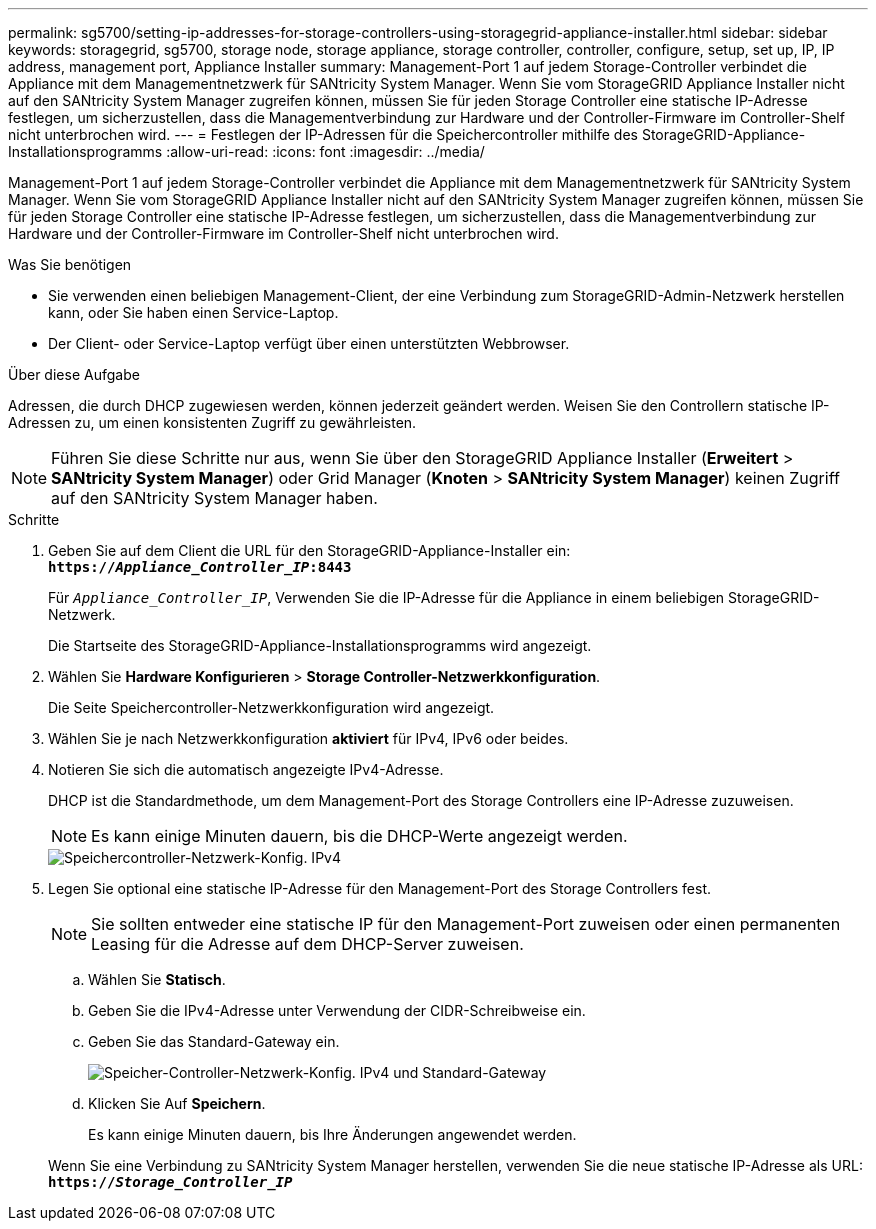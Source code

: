 ---
permalink: sg5700/setting-ip-addresses-for-storage-controllers-using-storagegrid-appliance-installer.html 
sidebar: sidebar 
keywords: storagegrid, sg5700, storage node, storage appliance, storage controller, controller, configure, setup, set up, IP, IP address, management port, Appliance Installer 
summary: Management-Port 1 auf jedem Storage-Controller verbindet die Appliance mit dem Managementnetzwerk für SANtricity System Manager. Wenn Sie vom StorageGRID Appliance Installer nicht auf den SANtricity System Manager zugreifen können, müssen Sie für jeden Storage Controller eine statische IP-Adresse festlegen, um sicherzustellen, dass die Managementverbindung zur Hardware und der Controller-Firmware im Controller-Shelf nicht unterbrochen wird. 
---
= Festlegen der IP-Adressen für die Speichercontroller mithilfe des StorageGRID-Appliance-Installationsprogramms
:allow-uri-read: 
:icons: font
:imagesdir: ../media/


[role="lead"]
Management-Port 1 auf jedem Storage-Controller verbindet die Appliance mit dem Managementnetzwerk für SANtricity System Manager. Wenn Sie vom StorageGRID Appliance Installer nicht auf den SANtricity System Manager zugreifen können, müssen Sie für jeden Storage Controller eine statische IP-Adresse festlegen, um sicherzustellen, dass die Managementverbindung zur Hardware und der Controller-Firmware im Controller-Shelf nicht unterbrochen wird.

.Was Sie benötigen
* Sie verwenden einen beliebigen Management-Client, der eine Verbindung zum StorageGRID-Admin-Netzwerk herstellen kann, oder Sie haben einen Service-Laptop.
* Der Client- oder Service-Laptop verfügt über einen unterstützten Webbrowser.


.Über diese Aufgabe
Adressen, die durch DHCP zugewiesen werden, können jederzeit geändert werden. Weisen Sie den Controllern statische IP-Adressen zu, um einen konsistenten Zugriff zu gewährleisten.


NOTE: Führen Sie diese Schritte nur aus, wenn Sie über den StorageGRID Appliance Installer (*Erweitert* > *SANtricity System Manager*) oder Grid Manager (*Knoten* > *SANtricity System Manager*) keinen Zugriff auf den SANtricity System Manager haben.

.Schritte
. Geben Sie auf dem Client die URL für den StorageGRID-Appliance-Installer ein: +
`*https://_Appliance_Controller_IP_:8443*`
+
Für `_Appliance_Controller_IP_`, Verwenden Sie die IP-Adresse für die Appliance in einem beliebigen StorageGRID-Netzwerk.

+
Die Startseite des StorageGRID-Appliance-Installationsprogramms wird angezeigt.

. Wählen Sie *Hardware Konfigurieren* > *Storage Controller-Netzwerkkonfiguration*.
+
Die Seite Speichercontroller-Netzwerkkonfiguration wird angezeigt.

. Wählen Sie je nach Netzwerkkonfiguration *aktiviert* für IPv4, IPv6 oder beides.
. Notieren Sie sich die automatisch angezeigte IPv4-Adresse.
+
DHCP ist die Standardmethode, um dem Management-Port des Storage Controllers eine IP-Adresse zuzuweisen.

+

NOTE: Es kann einige Minuten dauern, bis die DHCP-Werte angezeigt werden.

+
image::../media/storage_controller_network_config_ipv4.gif[Speichercontroller-Netzwerk-Konfig. IPv4]

. Legen Sie optional eine statische IP-Adresse für den Management-Port des Storage Controllers fest.
+

NOTE: Sie sollten entweder eine statische IP für den Management-Port zuweisen oder einen permanenten Leasing für die Adresse auf dem DHCP-Server zuweisen.

+
.. Wählen Sie *Statisch*.
.. Geben Sie die IPv4-Adresse unter Verwendung der CIDR-Schreibweise ein.
.. Geben Sie das Standard-Gateway ein.
+
image::../media/storage_controller_ipv4_and_def_gateway.gif[Speicher-Controller-Netzwerk-Konfig. IPv4 und Standard-Gateway]

.. Klicken Sie Auf *Speichern*.
+
Es kann einige Minuten dauern, bis Ihre Änderungen angewendet werden.

+
Wenn Sie eine Verbindung zu SANtricity System Manager herstellen, verwenden Sie die neue statische IP-Adresse als URL: +
`*https://_Storage_Controller_IP_*`





